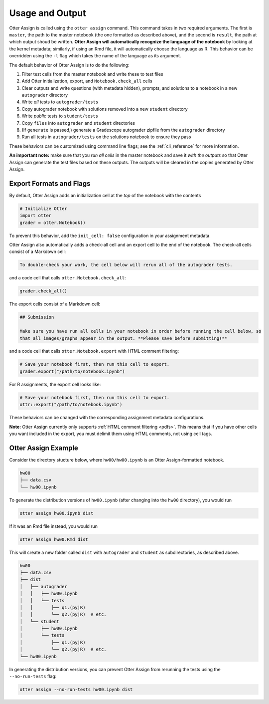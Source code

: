 .. _otter_assign_usage:

Usage and Output
================

Otter Assign is called using the ``otter assign`` command. This command takes in two required 
arguments. The first is ``master``, the path to the master notebook (the one formatted as described 
above), and the second is ``result``, the path at which output shoud be written. **Otter Assign will 
automatically recognize the language of the notebook** by looking at the kernel metadata; similarly, 
if using an Rmd file, it will automatically choose the language as R. This behavior can be 
overridden using the ``-l`` flag which takes the name of the language as its argument.

The default behavior of Otter Assign is to do the following:

#. Filter test cells from the master notebook and write these to test files
#. Add Otter initialization, export, and ``Notebook.check_all`` cells
#. Clear outputs and write questions (with metadata hidden), prompts, and solutions to a notebook 
   in a new ``autograder`` directory
#. Write *all* tests to ``autograder/tests``
#. Copy autograder notebook with solutions removed into a new ``student`` directory
#. Write *public* tests to ``student/tests``
#. Copy ``files`` into ``autograder`` and ``student`` directories
#. (If ``generate`` is passed,) generate a Gradescope autograder zipfile from the ``autograder`` 
   directory
#. Run all tests in ``autograder/tests`` on the solutions notebook to ensure they pass

These behaviors can be customized using command line flags; see the :ref:`cli_reference` for more
information.

**An important note:** make sure that you *run all cells* in the master notebook and save it *with 
the outputs* so that Otter Assign can generate the test files based on these outputs. The outputs 
will be cleared in the copies generated by Otter Assign.


Export Formats and Flags
------------------------

By default, Otter Assign adds an initialization cell at the *top* of the notebook with the contents

.. code-block:: python

    # Initialize Otter
    import otter
    grader = otter.Notebook()

To prevent this behavior, add the ``init_cell: false`` configuration in your assignment metadata.

Otter Assign also automatically adds a check-all cell and an export cell to the end of the notebook. 
The check-all cells consist of a Markdown cell:

.. code-block:: markdown

    To double-check your work, the cell below will rerun all of the autograder tests.

and a code cell that calls ``otter.Notebook.check_all``:

.. code-block:: python

    grader.check_all()

The export cells consist of a Markdown cell:

.. code-block:: markdown

    ## Submission

    Make sure you have run all cells in your notebook in order before running the cell below, so 
    that all images/graphs appear in the output. **Please save before submitting!**

and a code cell that calls ``otter.Notebook.export`` with HTML comment filtering:

.. code-block:: python

    # Save your notebook first, then run this cell to export.
    grader.export("/path/to/notebook.ipynb")

For R assignments, the export cell looks like:

.. code-block:: r

    # Save your notebook first, then run this cell to export.
    ottr::export("/path/to/notebook.ipynb")

These behaviors can be changed with the corresponding assignment metadata configurations.

**Note:** Otter Assign currently only supports :ref:`HTML comment filtering <pdfs>`. This means 
that if you have other cells you want included in the export, you must delimit them using HTML 
comments, not using cell tags.


Otter Assign Example
--------------------

Consider the directory stucture below, where ``hw00/hw00.ipynb`` is an Otter Assign-formatted 
notebook.

.. code-block::

    hw00
    ├── data.csv
    └── hw00.ipynb

To generate the distribution versions of ``hw00.ipynb`` (after changing into the ``hw00`` 
directory), you would run

.. code-block::

    otter assign hw00.ipynb dist

If it was an Rmd file instead, you would run

.. code-block::

    otter assign hw00.Rmd dist

This will create a new folder called ``dist`` with ``autograder`` and ``student`` as subdirectories, 
as described above.

.. code-block::

    hw00
    ├── data.csv
    ├── dist
    │   ├── autograder
    │   │   ├── hw00.ipynb
    │   │   └── tests
    │   │       ├── q1.(py|R)
    │   │       └── q2.(py|R)  # etc.
    │   └── student
    │       ├── hw00.ipynb
    │       └── tests
    │           ├── q1.(py|R)
    │           └── q2.(py|R)  # etc.
    └── hw00.ipynb

In generating the distribution versions, you can prevent Otter Assign from rerunning the tests using 
the ``--no-run-tests`` flag:

.. code-block::

    otter assign --no-run-tests hw00.ipynb dist
